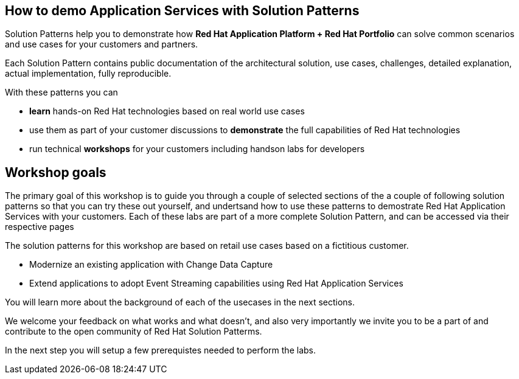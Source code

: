 
== How to demo Application Services with Solution Patterns

Solution Patterns help you to demonstrate how *Red Hat Application Platform + Red Hat Portfolio* can solve common scenarios and use cases for your customers and partners.

Each Solution Pattern contains public documentation of the architectural solution, use cases, challenges, detailed explanation,  actual implementation, fully reproducible. 

With these patterns you can

* *learn* hands-on Red Hat technologies based on real world use cases
* use them as part of your customer discussions to *demonstrate* the full capabilities of Red Hat technologies 
* run technical *workshops* for your customers including handson labs for developers


== Workshop goals

The primary goal of this workshop is to guide you through a couple of selected sections of the a couple of following solution patterns so that you can try these out yourself, and undertsand how to use these patterns to demostrate Red Hat Application Services with your customers. Each of these labs are part of a more complete Solution Pattern, and can be accessed via their respective pages

The solution patterns for this workshop are based on retail use cases based on a fictitious customer. 

* Modernize an existing application with Change Data Capture
* Extend applications to adopt Event Streaming capabilities using Red Hat Application Services

You will learn more about the background of each of the usecases in the next sections.

We welcome your feedback on what works and what doesn't, and also very importantly we invite you to be a part of and contribute to the open community of Red Hat Solution Patterms.

In the next step you will setup a few prerequistes needed to perform the labs.